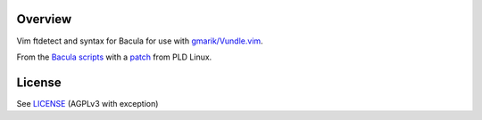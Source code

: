 Overview
========

Vim ftdetect and syntax for Bacula for use with `gmarik/Vundle.vim`_.

From the `Bacula scripts`_ with a `patch`_ from PLD Linux.

.. _`gmarik/Vundle.vim`: https://github.com/gmarik/Vundle.vim
.. _`Bacula scripts`:
   http://www.bacula.org/git/cgit.cgi/bacula/tree/bacula/scripts/
.. _`patch`:
   http://cvs.pld-linux.org/cgi-bin/viewvc.cgi/cvs/packages/vim-syntax-bacula/bacula.vim-extended.patch?view=markup


License
=======

See `LICENSE`_ (AGPLv3 with exception)

.. _`LICENSE`:
   https://github.com/ClockworkNet/vim-bacula/blob/master/LICENSE

